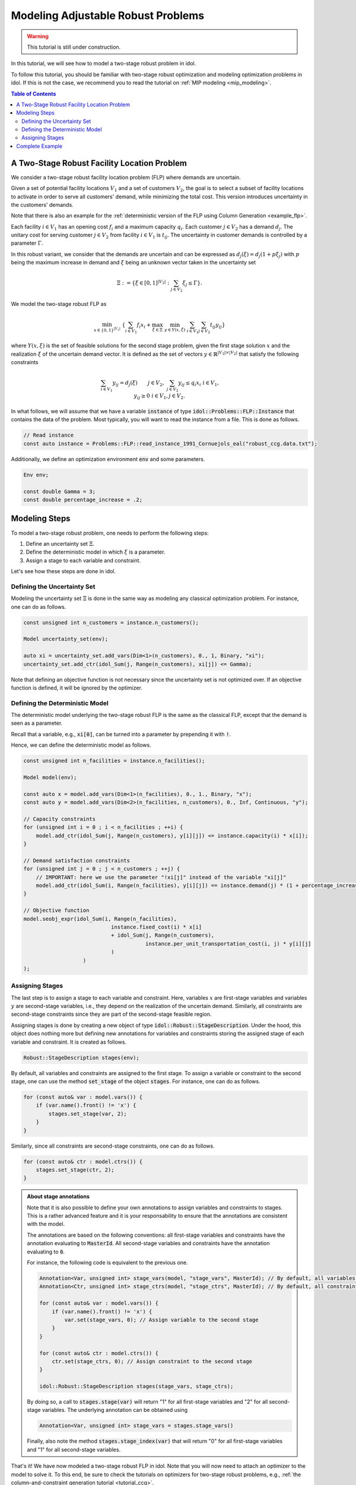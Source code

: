 .. _modeling_two_stage_robust_problem:

Modeling Adjustable Robust Problems
===================================

.. warning::

    This tutorial is still under construction.

In this tutorial, we will see how to model a two-stage robust problem in idol.

To follow this tutorial, you should be familiar with two-stage robust optimization and modeling optimization problems in idol.
If this is not the case, we recommend you to read the tutorial on :ref:`MIP modeling <mip_modeling>`.

.. contents:: Table of Contents
    :local:
    :depth: 2

A Two-Stage Robust Facility Location Problem
--------------------------------------------

We consider a two-stage robust facility location problem (FLP) where demands are uncertain.

Given a set of potential facility locations :math:`V_1` and a set of customers :math:`V_2`, the goal is to select a subset of facility locations
to activate in order to serve all customers' demand, while minimizing the total cost.
This version introduces uncertainty in the customers' demands.

Note that there is also an example for the :ref:`deterministic version of the FLP using Column Generation <example_flp>`.

Each facility :math:`i\in V_1` has an opening cost :math:`f_i` and a maximum capacity :math:`q_i`.
Each customer :math:`j\in V_2` has a demand :math:`d_j`.
The unitary cost for serving customer :math:`j\in V_2` from facility :math:`i\in V_1` is :math:`t_{ij}`.
The uncertainty in customer demands is controlled by a parameter :math:`\Gamma`.

In this robust variant, we consider that the demands are uncertain and can be expressed as :math:`d_j(\xi) = d_j(1 + p\xi_j)`
with :math:`p` being the maximum increase in demand and :math:`\xi` being an unknown vector taken in the uncertainty set

.. math::

    \Xi := \left\{ \xi\in[ 0, 1 ]^{|V_2|} : \sum_{j\in V_2} \xi_j \le \Gamma \right\}.

We model the two-stage robust FLP as

.. math::

    \min_{x\in \{0,1\}^{|V_1|}} \ \left\{ \sum_{i\in V_1} f_i x_i + \max_{\xi\in \Xi} \ \min_{y\in Y(x,\xi)} \  \sum_{i\in V_1} \sum_{j\in V_2} t_{ij} y_{ij} \right\}

where :math:`Y(x,\xi)` is the set of feasible solutions for the second stage problem, given the first stage solution :math:`x` and the realization :math:`\xi` of the uncertain demand vector.
It is defined as the set of vectors :math:`y\in \mathbb{R}^{|V_1|\times|V_2|}` that satisfy the following constraints

.. math::

    \begin{align*}
        & \sum_{i\in V_1} y_{ij} = d_j(\xi) && j\in V_2, \\
        & \sum_{j\in V_2} y_{ij} \le q_i x_i && i\in V_1, \\
        & y_{ij} \ge 0 && i\in V_1, j\in V_2.
    \end{align*}

In what follows, we will assume that we have a variable :code:`instance` of type :code:`idol::Problems::FLP::Instance`
that contains the data of the problem. Most typically, you will want to read the instance from a file. This is done as follows.

.. code::

    // Read instance
    const auto instance = Problems::FLP::read_instance_1991_Cornuejols_eal("robust_ccg.data.txt");

Additionally, we define an optimization environment :code:`env` and some parameters.

.. code::

    Env env;

    const double Gamma = 3;
    const double percentage_increase = .2;

Modeling Steps
--------------

To model a two-stage robust problem, one needs to perform the following steps:

1. Define an uncertainty set :math:`\Xi`.
2. Define the deterministic model in which :math:`\xi` is a parameter.
3. Assign a stage to each variable and constraint.

Let's see how these steps are done in idol.

Defining the Uncertainty Set
^^^^^^^^^^^^^^^^^^^^^^^^^^^^

Modeling the uncertainty set :math:`\Xi` is done in the same way as modeling any classical optimization problem.
For instance, one can do as follows.

.. code::

    const unsigned int n_customers = instance.n_customers();

    Model uncertainty_set(env);

    auto xi = uncertainty_set.add_vars(Dim<1>(n_customers), 0., 1, Binary, "xi");
    uncertainty_set.add_ctr(idol_Sum(j, Range(n_customers), xi[j]) <= Gamma);

Note that defining an objective function is not necessary since the uncertainty set is not optimized over.
If an objective function is defined, it will be ignored by the optimizer.

Defining the Deterministic Model
^^^^^^^^^^^^^^^^^^^^^^^^^^^^^^^^

The deterministic model underlying the two-stage robust FLP is the same as the classical FLP, except that the demand is seen as a parameter.

Recall that a variable, e.g., :code:`xi[0]`, can be turned into a parameter by prepending it with :code:`!`.

Hence,
we can define the deterministic model as follows.

.. code::

    const unsigned int n_facilities = instance.n_facilities();

    Model model(env);

    const auto x = model.add_vars(Dim<1>(n_facilities), 0., 1., Binary, "x");
    const auto y = model.add_vars(Dim<2>(n_facilities, n_customers), 0., Inf, Continuous, "y");

    // Capacity constraints
    for (unsigned int i = 0 ; i < n_facilities ; ++i) {
        model.add_ctr(idol_Sum(j, Range(n_customers), y[i][j]) <= instance.capacity(i) * x[i]);
    }

    // Demand satisfaction constraints
    for (unsigned int j = 0 ; j < n_customers ; ++j) {
        // IMPORTANT: here we use the parameter "!xi[j]" instead of the variable "xi[j]"
        model.add_ctr(idol_Sum(i, Range(n_facilities), y[i][j]) == instance.demand(j) * (1 + percentage_increase * !xi[j]));
    }

    // Objective function
    model.seobj_expr(idol_Sum(i, Range(n_facilities),
                                instance.fixed_cost(i) * x[i]
                                + idol_Sum(j, Range(n_customers),
                                           instance.per_unit_transportation_cost(i, j) * y[i][j]
                                )
                       )
    );

Assigning Stages
^^^^^^^^^^^^^^^^

The last step is to assign a stage to each variable and constraint. Here, variables :math:`x` are first-stage variables
and variables :math:`y` are second-stage variables, i.e., they depend on the realization of the uncertain demand.
Similarly, all constraints are second-stage constraints since they are part of the second-stage feasible region.

Assigning stages is done by creating a new object of type :code:`idol::Robust::StageDescription`.
Under the hood, this object does nothing more but defining new annotations for variables and constraints storing
the assigned stage of each variable and constraint. It is created as follows.

.. code::

    Robust::StageDescription stages(env);

By default, all variables and constraints are assigned to the first stage.
To assign a variable or constraint to the second stage, one can use the method :code:`set_stage` of the object :code:`stages`.
For instance, one can do as follows.

.. code::

    for (const auto& var : model.vars()) {
        if (var.name().front() != 'x') {
            stages.set_stage(var, 2);
        }
    }

Similarly, since all constraints are second-stage constraints, one can do as follows.

.. code::

    for (const auto& ctr : model.ctrs()) {
        stages.set_stage(ctr, 2);
    }

.. admonition:: About stage annotations

    Note that it is also possible to define your own annotations to assign variables and constraints to stages.
    This is a rather advanced feature and it is your responsability to ensure that the annotations are consistent with the model.

    The annotations are based on the following conventions: all first-stage variables and constraints have the annotation evaluating to :code:`MasterId`.
    All second-stage variables and constraints have the annotation evaluating to :code:`0`.

    For instance, the following code is equivalent to the previous one.

    .. code::

        Annotation<Var, unsigned int> stage_vars(model, "stage_vars", MasterId); // By default, all variables are first-stage variables
        Annotation<Ctr, unsigned int> stage_ctrs(model, "stage_ctrs", MasterId); // By default, all constraints are first-stage constraints

        for (const auto& var : model.vars()) {
            if (var.name().front() != 'x') {
                var.set(stage_vars, 0); // Assign variable to the second stage
            }
        }

        for (const auto& ctr : model.ctrs()) {
            ctr.set(stage_ctrs, 0); // Assign constraint to the second stage
        }

        idol::Robust::StageDescription stages(stage_vars, stage_ctrs);

    By doing so, a call to :code:`stages.stage(var)` will return "1" for all first-stage variables and "2" for all second-stage variables.
    The underlying annotation can be obtained using

    .. code::

        Annotation<Var, unsigned int> stage_vars = stages.stage_vars()

    Finally, also note the method :code:`stages.stage_index(var)` that will return "0" for all first-stage variables and "1" for all second-stage variables.


That's it! We have now modeled a two-stage robust FLP in idol. Note that you will now need
to attach an optimizer to the model to solve it.
To this end, be sure to check the tutorials on optimizers for two-stage robust problems, e.g., :ref:`the column-and-constraint generation tutorial <tutorial_ccg>`.

Complete Example
----------------

A complete example is given :ref:`here <example_robust_flp_ccg>`